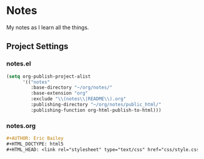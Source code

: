 * Notes
My notes as I learn all the things.

** Project Settings

*** notes.el
#+BEGIN_SRC emacs-lisp :tangle notes.el
(setq org-publish-project-alist
      '(("notes"
         :base-directory "~/org/notes/"
         :base-extension "org"
         :exclude "\\(notes\\|README\\).org"
         :publishing-directory "~/org/notes/public_html/"
         :publishing-function org-html-publish-to-html)))
#+END_SRC

*** notes.org
#+BEGIN_SRC org :tangle notes.org
,#+AUTHOR: Eric Bailey
,#+HTML_DOCTYPE: html5
,#+HTML_HEAD: <link rel="stylesheet" type="text/css" href="css/style.css">
#+END_SRC
